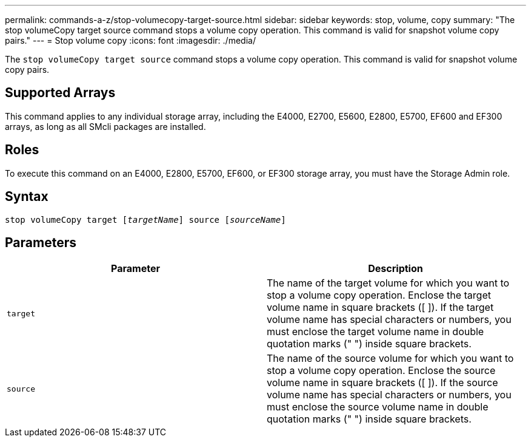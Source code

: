 ---
permalink: commands-a-z/stop-volumecopy-target-source.html
sidebar: sidebar
keywords: stop, volume, copy
summary: "The stop volumeCopy target source command stops a volume copy operation. This command is valid for snapshot volume copy pairs."
---
= Stop volume copy
:icons: font
:imagesdir: ./media/

[.lead]
The `stop volumeCopy target source` command stops a volume copy operation. This command is valid for snapshot volume copy pairs.

== Supported Arrays

This command applies to any individual storage array, including the E4000, E2700, E5600, E2800, E5700, EF600 and EF300 arrays, as long as all SMcli packages are installed.

== Roles

To execute this command on an E4000, E2800, E5700, EF600, or EF300 storage array, you must have the Storage Admin role.

== Syntax
[subs=+macros]
[source,cli]
----
pass:quotes[stop volumeCopy target [_targetName_]] source pass:quotes[[_sourceName_]]
----

== Parameters
[cols="2*",options="header"]
|===
| Parameter| Description
a|
`target`
a|
The name of the target volume for which you want to stop a volume copy operation. Enclose the target volume name in square brackets ([ ]). If the target volume name has special characters or numbers, you must enclose the target volume name in double quotation marks (" ") inside square brackets.
a|
`source`
a|
The name of the source volume for which you want to stop a volume copy operation. Enclose the source volume name in square brackets ([ ]). If the source volume name has special characters or numbers, you must enclose the source volume name in double quotation marks (" ") inside square brackets.
|===
